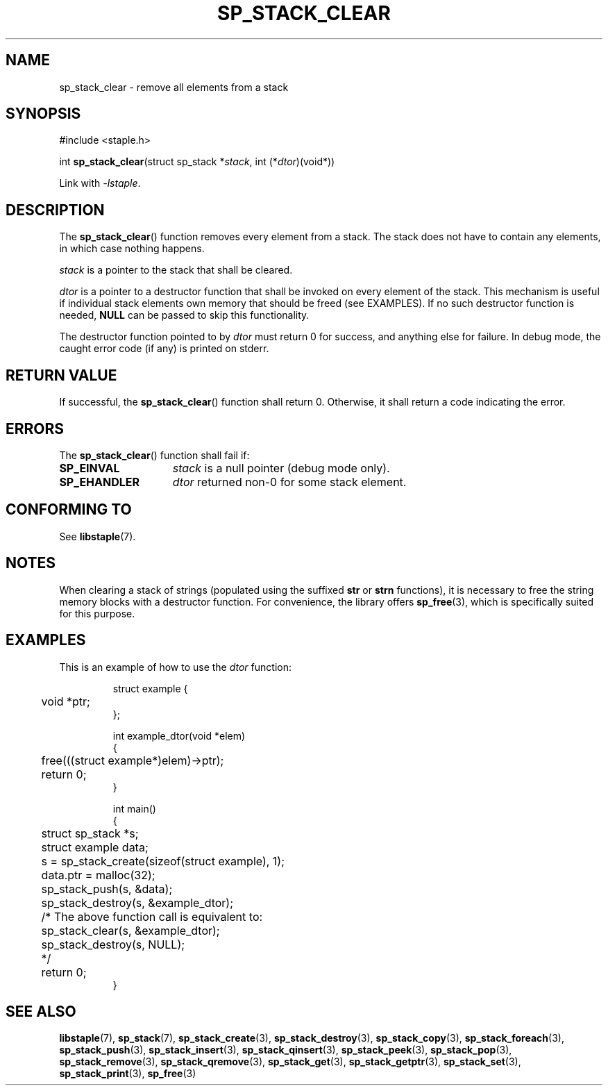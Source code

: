 .\"  Staple - A general-purpose data structure library in pure C89.
.\"  Copyright (C) 2021  Randoragon
.\" 
.\"  This library is free software; you can redistribute it and/or
.\"  modify it under the terms of the GNU Lesser General Public
.\"  License as published by the Free Software Foundation;
.\"  version 2.1 of the License.
.\" 
.\"  This library is distributed in the hope that it will be useful,
.\"  but WITHOUT ANY WARRANTY; without even the implied warranty of
.\"  MERCHANTABILITY or FITNESS FOR A PARTICULAR PURPOSE.  See the GNU
.\"  Lesser General Public License for more details.
.\" 
.\"  You should have received a copy of the GNU Lesser General Public
.\"  License along with this library; if not, write to the Free Software
.\"  Foundation, Inc., 51 Franklin Street, Fifth Floor, Boston, MA  02110-1301  USA
.\"--------------------------------------------------------------------------------
.TH SP_STACK_CLEAR 3 DATE "libstaple-VERSION"
.SH NAME
sp_stack_clear \- remove all elements from a stack
.SH SYNOPSIS
.ad l
#include <staple.h>
.sp
int
.BR sp_stack_clear "(struct sp_stack"
.RI * stack ,
int
.RI (* dtor )(void*))
.sp
Link with \fI-lstaple\fP.
.ad
.SH DESCRIPTION
The
.BR sp_stack_clear ()
function removes every element from a stack. The stack does not have to contain
any elements, in which case nothing happens.
.P
.I stack
is a pointer to the stack that shall be cleared.
.P
.I dtor
is a pointer to a destructor function that shall be invoked on every element of
the stack.  This mechanism is useful if individual stack elements own memory
that should be freed (see EXAMPLES). If no such destructor function is needed,
.B NULL
can be passed to skip this functionality.
.P
The destructor function pointed to by
.I dtor
must return 0 for success, and anything else for failure. In debug mode, the
caught error code (if any) is printed on stderr.
.SH RETURN VALUE
If successful, the
.BR sp_stack_clear ()
function shall return 0. Otherwise, it shall
return a code indicating the error.
.SH ERRORS
The
.BR sp_stack_clear ()
function shall fail if:
.IP \fBSP_EINVAL\fP 1.5i
.I stack
is a null pointer (debug mode only).
.IP \fBSP_EHANDLER\fP 1.5i
.I dtor
returned non-0 for some stack element.
.SH CONFORMING TO
See
.BR libstaple (7).
.SH NOTES
When clearing a stack of strings (populated using the suffixed
.B str
or
.B strn
functions), it is necessary to free the string memory blocks with a destructor
function. For convenience, the library offers
.BR sp_free (3),
which is specifically suited for this purpose.
.SH EXAMPLES
This is an example of how to use the
.I dtor
function:
.IP
.ad l
.nf
struct example {
	void *ptr;
};

int example_dtor(void *elem)
{
	free(((struct example*)elem)->ptr);
	return 0;
}

int main()
{
	struct sp_stack *s;
	struct example data;
	s = sp_stack_create(sizeof(struct example), 1);
	data.ptr = malloc(32);
	sp_stack_push(s, &data);
	sp_stack_destroy(s, &example_dtor);
	/* The above function call is equivalent to:
	       sp_stack_clear(s, &example_dtor);
	       sp_stack_destroy(s, NULL);
	*/
	return 0;
}
.fi
.ad
.SH SEE ALSO
.ad l
.BR libstaple (7),
.BR sp_stack (7),
.BR sp_stack_create (3),
.BR sp_stack_destroy (3),
.BR sp_stack_copy (3),
.BR sp_stack_foreach (3),
.BR sp_stack_push (3),
.BR sp_stack_insert (3),
.BR sp_stack_qinsert (3),
.BR sp_stack_peek (3),
.BR sp_stack_pop (3),
.BR sp_stack_remove (3),
.BR sp_stack_qremove (3),
.BR sp_stack_get (3),
.BR sp_stack_getptr (3),
.BR sp_stack_set (3),
.BR sp_stack_print (3),
.BR sp_free (3)

